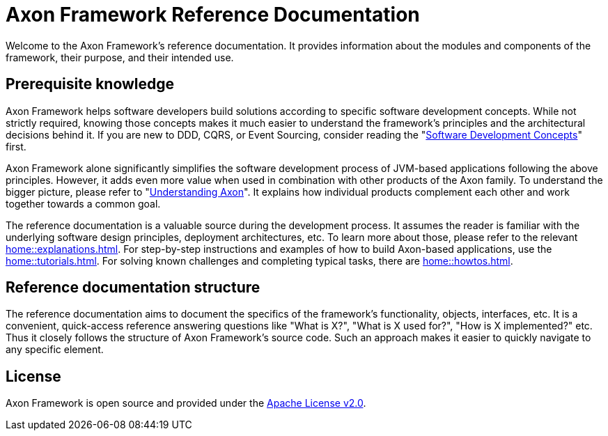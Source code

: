 = Axon Framework Reference Documentation

Welcome to the Axon Framework's reference documentation. It provides information about the modules and components of the framework, their purpose, and their intended use.

== Prerequisite knowledge

Axon Framework helps software developers build solutions according to specific software development concepts. While not strictly required, knowing those concepts makes it much easier to understand the framework's principles and the architectural decisions behind it. If you are new to DDD, CQRS, or Event Sourcing, consider reading the "xref:concepts::index.adoc[Software Development Concepts]" first.

Axon Framework alone significantly simplifies the software development process of JVM-based applications following the above principles. However, it adds even more value when used in combination with other products of the Axon family. To understand the bigger picture, please refer to "xref:understanding-axon::index.adoc[Understanding Axon]". It explains how individual products complement each other and work together towards a common goal.

The reference documentation is a valuable source during the development process. It assumes the reader is familiar with the underlying software design principles, deployment architectures, etc. To learn more about those, please refer to the relevant xref:home::explanations.adoc[]. For step-by-step instructions and examples of how to build Axon-based applications, use the xref:home::tutorials.adoc[]. For solving known challenges and completing typical tasks, there are xref:home::howtos.adoc[].

== Reference documentation structure

The reference documentation aims to document the specifics of the framework's functionality, objects, interfaces, etc. It is a convenient, quick-access reference answering questions like "What is X?", "What is X used for?", "How is X implemented?" etc. Thus it closely follows the structure of Axon Framework's source code. Such an approach makes it easier to quickly navigate to any specific element.

== License

Axon Framework is open source and provided under the http://www.apache.org/licenses/LICENSE-2.0[Apache License v2.0].

